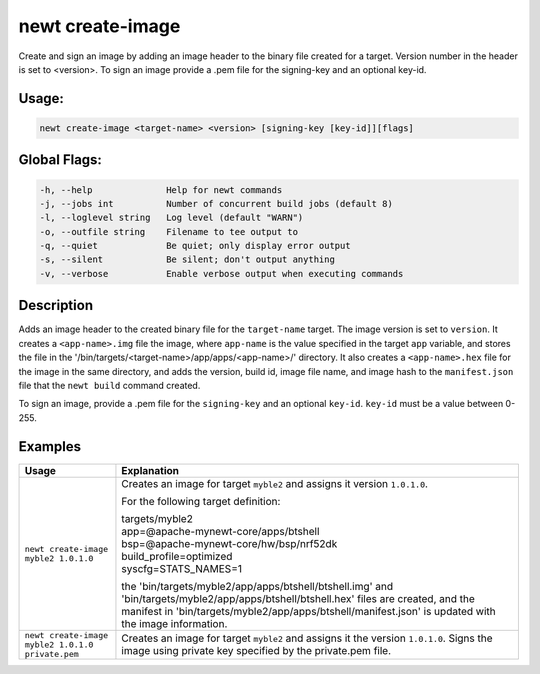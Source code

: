 newt create-image
------------------

Create and sign an image by adding an image header to the binary file created for a target. Version number in the header is set to <version>. To sign an image provide a .pem file for the signing-key and an optional key-id.

Usage:
^^^^^^

.. code-block:: console

        newt create-image <target-name> <version> [signing-key [key-id]][flags]

Global Flags:
^^^^^^^^^^^^^

.. code-block:: console

        -h, --help              Help for newt commands
        -j, --jobs int          Number of concurrent build jobs (default 8)
        -l, --loglevel string   Log level (default "WARN")
        -o, --outfile string    Filename to tee output to
        -q, --quiet             Be quiet; only display error output
        -s, --silent            Be silent; don't output anything
        -v, --verbose           Enable verbose output when executing commands

Description
^^^^^^^^^^^

Adds an image header to the created binary file for the ``target-name`` target. The image version is set to ``version``. It creates a ``<app-name>.img`` file the image, where ``app-name`` is the value specified in the target ``app`` variable, and stores the file in the '/bin/targets/<target-name>/app/apps/<app-name>/' directory. It also creates a ``<app-name>.hex`` file for the image in the same directory, and adds the version, build id, image file name, and image hash to the ``manifest.json`` file that the ``newt build`` command created.

To sign an image, provide a .pem file for the ``signing-key`` and an optional ``key-id``. ``key-id`` must be a value between 0-255.

Examples
^^^^^^^^

.. tabularcolumns:: |l|p{7.2cm}|
.. table::

   ================================================== =================================================================================
   Usage                                              Explanation
   ================================================== =================================================================================
   ``newt create-image myble2 1.0.1.0``               Creates an image for target ``myble2`` and assigns it version
                                                      ``1.0.1.0``.

                                                      For the following target definition:

                                                      | targets/myble2
                                                      | app=\@apache-mynewt-core/apps/btshell
                                                      | bsp=\@apache-mynewt-core/hw/bsp/nrf52dk
                                                      | build\_profile=optimized
                                                      | syscfg=STATS\_NAMES=1

                                                      the 'bin/targets/myble2/app/apps/btshell/btshell.img' and
                                                      'bin/targets/myble2/app/apps/btshell/btshell.hex' files are created,
                                                      and the manifest in 'bin/targets/myble2/app/apps/btshell/manifest.json'
                                                      is updated with the image information.

   ``newt create-image myble2 1.0.1.0 private.pem``   Creates an image for target ``myble2`` and assigns it the version
                                                      ``1.0.1.0``. Signs the image using private key specified by the private.pem file.
   ================================================== =================================================================================
